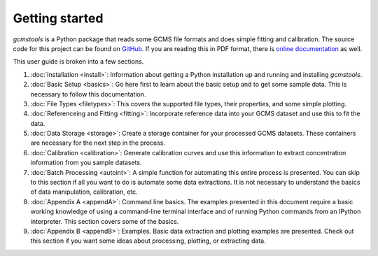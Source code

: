 Getting started
###############

*gcmstools* is a Python package that reads some GCMS file formats and does
simple fitting and calibration. The source code for this project can be found
on `GitHub`_. If you are reading this in PDF format, there is `online
documentation`_ as well.

This user guide is broken into a few sections. 

#. :doc:`Installation <install>`: Information about getting a Python
   installation up and running and installing *gcmstools*.

#. :doc:`Basic Setup <basics>`: Go here first to learn about the basic setup
   and to get some sample data. This is necessary to follow this
   documentation.

#. :doc:`File Types <filetypes>`: This covers the supported file types, their
   properties, and some simple plotting.

#. :doc:`Referenceing and Fitting <fitting>`: Incorporate reference data into
   your GCMS dataset and use this to fit the data.   

#. :doc:`Data Storage <storage>`: Create a storage container for your
   processed GCMS datasets. These containers are necessary for the next step
   in the process.

#. :doc:`Calibration <calibration>`: Generate calibration curves and use this
   information to extract concentration information from you sample datasets.

#. :doc:`Batch Processing <autoint>`: A simple function for automating this
   entire process is presented. You can skip to this section if all you want
   to do is automate some data extractions. It is not necessary to understand
   the basics of data manipulation, calibration, etc.

#. :doc:`Appendix A <appendA>`: Command line basics. The examples presented in
   this document require a basic working knowledge of using a command-line
   terminal interface and of running Python commands from an IPython
   interpreter.  This section covers some of the basics.

#. :doc:`Appendix B <appendB>`: Examples. Basic data extraction and plotting
   examples are presented. Check out this section if you want some ideas about
   processing, plotting, or extracting data.

    
.. _GitHub: https://github.com/rnelsonchem/gcmstools
.. _online documentation: http://gcmstools.rcnelson.com/

